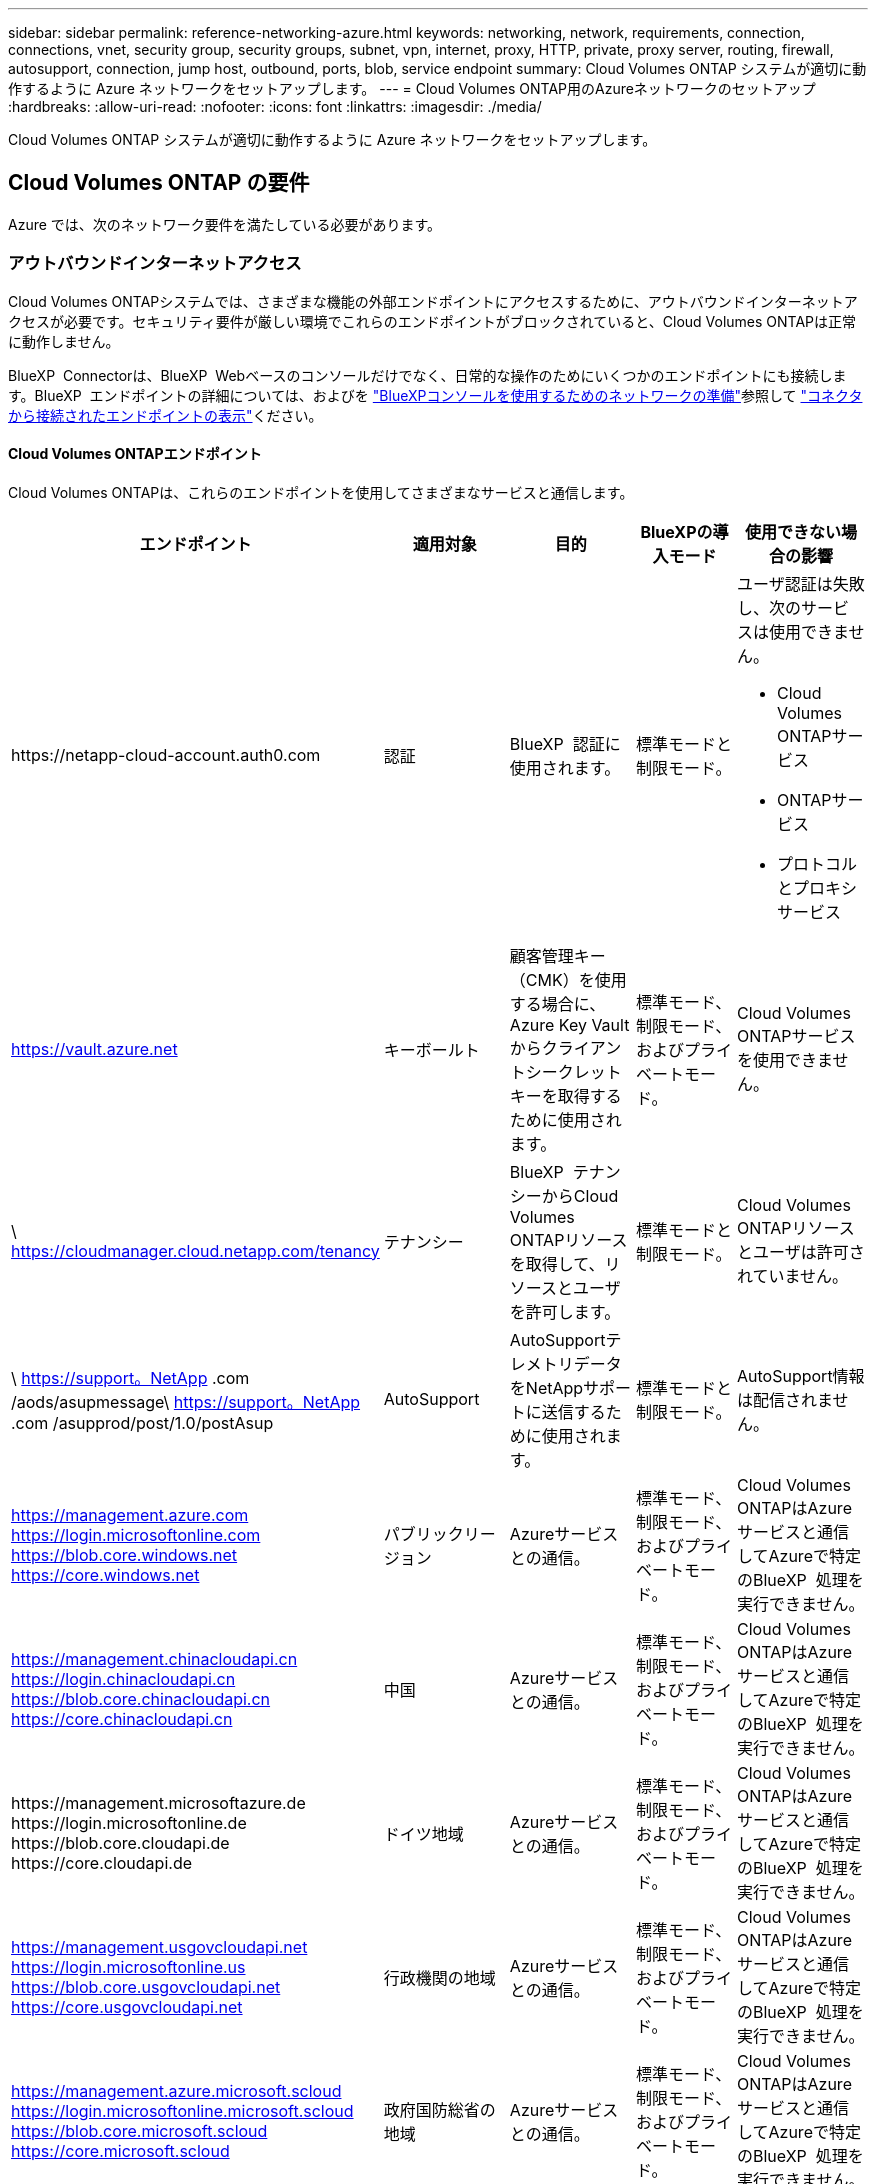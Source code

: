 ---
sidebar: sidebar 
permalink: reference-networking-azure.html 
keywords: networking, network, requirements, connection, connections, vnet, security group, security groups, subnet, vpn, internet, proxy, HTTP, private, proxy server, routing, firewall, autosupport, connection, jump host, outbound, ports, blob, service endpoint 
summary: Cloud Volumes ONTAP システムが適切に動作するように Azure ネットワークをセットアップします。 
---
= Cloud Volumes ONTAP用のAzureネットワークのセットアップ
:hardbreaks:
:allow-uri-read: 
:nofooter: 
:icons: font
:linkattrs: 
:imagesdir: ./media/


[role="lead"]
Cloud Volumes ONTAP システムが適切に動作するように Azure ネットワークをセットアップします。



== Cloud Volumes ONTAP の要件

Azure では、次のネットワーク要件を満たしている必要があります。



=== アウトバウンドインターネットアクセス

Cloud Volumes ONTAPシステムでは、さまざまな機能の外部エンドポイントにアクセスするために、アウトバウンドインターネットアクセスが必要です。セキュリティ要件が厳しい環境でこれらのエンドポイントがブロックされていると、Cloud Volumes ONTAPは正常に動作しません。

BlueXP  Connectorは、BlueXP  Webベースのコンソールだけでなく、日常的な操作のためにいくつかのエンドポイントにも接続します。BlueXP  エンドポイントの詳細については、およびを https://docs.netapp.com/us-en/bluexp-setup-admin/reference-networking-saas-console.html["BlueXPコンソールを使用するためのネットワークの準備"^]参照して https://docs.netapp.com/us-en/bluexp-setup-admin/task-install-connector-on-prem.html#step-3-set-up-networking["コネクタから接続されたエンドポイントの表示"^]ください。



==== Cloud Volumes ONTAPエンドポイント

Cloud Volumes ONTAPは、これらのエンドポイントを使用してさまざまなサービスと通信します。

[cols="5*"]
|===
| エンドポイント | 適用対象 | 目的 | BlueXPの導入モード | 使用できない場合の影響 


| \https://netapp-cloud-account.auth0.com | 認証  a| 
BlueXP  認証に使用されます。
| 標準モードと制限モード。  a| 
ユーザ認証は失敗し、次のサービスは使用できません。

* Cloud Volumes ONTAPサービス
* ONTAPサービス
* プロトコルとプロキシサービス




| https://vault.azure.net[] | キーボールト | 顧客管理キー（CMK）を使用する場合に、Azure Key Vaultからクライアントシークレットキーを取得するために使用されます。 | 標準モード、制限モード、およびプライベートモード。 | Cloud Volumes ONTAPサービスを使用できません。 


| \ https://cloudmanager.cloud.netapp.com/tenancy | テナンシー | BlueXP  テナンシーからCloud Volumes ONTAPリソースを取得して、リソースとユーザを許可します。 | 標準モードと制限モード。 | Cloud Volumes ONTAPリソースとユーザは許可されていません。 


| \ https://support。NetApp .com /aods/asupmessage\ https://support。NetApp .com /asupprod/post/1.0/postAsup | AutoSupport | AutoSupportテレメトリデータをNetAppサポートに送信するために使用されます。 | 標準モードと制限モード。 | AutoSupport情報は配信されません。 


| https://management.azure.com https://login.microsoftonline.com https://blob.core.windows.net https://core.windows.net | パブリックリージョン | Azureサービスとの通信。 | 標準モード、制限モード、およびプライベートモード。 | Cloud Volumes ONTAPはAzureサービスと通信してAzureで特定のBlueXP  処理を実行できません。 


| https://management.chinacloudapi.cn https://login.chinacloudapi.cn https://blob.core.chinacloudapi.cn https://core.chinacloudapi.cn | 中国 | Azureサービスとの通信。 | 標準モード、制限モード、およびプライベートモード。 | Cloud Volumes ONTAPはAzureサービスと通信してAzureで特定のBlueXP  処理を実行できません。 


| \https://management.microsoftazure.de \https://login.microsoftonline.de \https://blob.core.cloudapi.de \https://core.cloudapi.de | ドイツ地域 | Azureサービスとの通信。 | 標準モード、制限モード、およびプライベートモード。 | Cloud Volumes ONTAPはAzureサービスと通信してAzureで特定のBlueXP  処理を実行できません。 


| https://management.usgovcloudapi.net https://login.microsoftonline.us https://blob.core.usgovcloudapi.net https://core.usgovcloudapi.net | 行政機関の地域 | Azureサービスとの通信。 | 標準モード、制限モード、およびプライベートモード。 | Cloud Volumes ONTAPはAzureサービスと通信してAzureで特定のBlueXP  処理を実行できません。 


| https://management.azure.microsoft.scloud https://login.microsoftonline.microsoft.scloud https://blob.core.microsoft.scloud https://core.microsoft.scloud | 政府国防総省の地域 | Azureサービスとの通信。 | 標準モード、制限モード、およびプライベートモード。 | Cloud Volumes ONTAPはAzureサービスと通信してAzureで特定のBlueXP  処理を実行できません。 
|===


==== NetApp AutoSupportのアウトバウンドインターネットアクセス

Cloud Volumes ONTAP ノードには、NetApp AutoSupport へのアウトバウンドインターネットアクセスが必要です。ネットアップは、システムの健常性をプロアクティブに監視し、ネットアップテクニカルサポートにメッセージを送信します。

Cloud Volumes ONTAPがAutoSupportメッセージを送信できるように、ルーティングおよびファイアウォールポリシーで次のエンドポイントへのHTTPSトラフィックを許可する必要があります。

* \ https://support.netapp.com/aods/asupmessage
* \ https://support.netapp.com/asupprod/post/1.0/postAsup


AutoSupport メッセージの送信にアウトバウンドのインターネット接続が使用できない場合、Cloud Volumes ONTAP システムは自動的にコネクタをプロキシサーバとして使用するように設定されます。唯一の要件は、コネクタのセキュリティグループがポート3128で_ inbound_connectionsを許可することです。コネクタを展開した後、このポートを開く必要があります。

Cloud Volumes ONTAP に厳密なアウトバウンドルールを定義した場合は、Cloud Volumes ONTAP セキュリティグループがポート3128で_OUTBOUND接続を許可する必要もあります。

アウトバウンドのインターネットアクセスが使用可能であることを確認したら、 AutoSupport をテストしてメッセージを送信できることを確認します。手順については、を参照して https://docs.netapp.com/us-en/ontap/system-admin/setup-autosupport-task.html["ONTAPのマニュアル：AutoSupportのセットアップ"^]ください。

AutoSupport メッセージを送信できないことがBlueXPから通知された場合は、 link:task-verify-autosupport.html#troubleshoot-your-autosupport-configuration["AutoSupport 構成のトラブルシューティングを行います"]。



=== IP アドレス

BlueXPは、必要な数のプライベートIPアドレスを自動的にAzureのCloud Volumes ONTAP に割り当てます。ネットワークに利用可能な十分な数のプライベートIPアドレスがあることを確認する必要があります。

Cloud Volumes ONTAP 用に割り当てられるLIFの数は、シングルノードシステムとHAペアのどちらを導入するかによって異なります。LIF は、物理ポートに関連付けられた IP アドレスです。SnapCenter などの管理ツールには、 SVM 管理 LIF が必要です。


NOTE: iSCSI LIFは、iSCSIプロトコルを介したクライアントアクセスを提供し、システムがその他の重要なネットワークワークフローに使用します。これらのLIFは必須であり、削除しないでください。



==== シングルノードシステムの IP アドレス

BlueXPは'1つのノードシステムに5つまたは6つのIPアドレスを割り当てます

* クラスタ管理IP
* ノード管理IP
* SnapMirror用のクラスタ間IP
* NFS / CIFS IP
* iSCSI IP
+

NOTE: iSCSI IPは、iSCSIプロトコルを使用したクライアントアクセスを提供します。システムでは、その他の重要なネットワークワークフローにも使用されます。このLIFは必須であり、削除することはできません。

* SVMの管理（オプション-デフォルトでは設定されていません）




==== HA ペアの IP アドレス

BlueXPでは、導入時に1ノードあたり4 NICにIPアドレスが割り当てられています。

BlueXPでは、HAペアにSVM管理LIFが作成されますが、Azureのシングルノードシステムには作成されません。

* NIC0 *

* ノード管理IP
* クラスタ間IP
* iSCSI IP
+

NOTE: iSCSI IPは、iSCSIプロトコルを使用したクライアントアクセスを提供します。システムでは、その他の重要なネットワークワークフローにも使用されます。このLIFは必須であり、削除することはできません。



* NIC1 *

* クラスタネットワークIP


* NIC2 *

* クラスタインターコネクトIP（HA IC）


*NIC3*

* Pageblob NIC IP (ディスクアクセス)



NOTE: NIC3は、ページBLOBストレージを使用するHA環境にのみ適用できます。

上記のIPアドレスは、フェイルオーバーイベントの際に移行されません。

また、4つのフロントエンドIP（FIPS）がフェイルオーバーイベント時に移行するように設定されています。これらのフロントエンドIPはロードバランサに存在します。

* クラスタ管理IP
* nodeAデータIP（NFS / CIFS）
* nodeBデータIP（NFS / CIFS）
* SVM管理IP




=== Azure サービスへのセキュアな接続

BlueXPでは、Cloud Volumes ONTAP とAzureページBLOBストレージアカウント間の接続用にAzure Private Linkがデフォルトで有効になっています。

ほとんどの場合、必要な操作は何もありません。BlueXPはAzure Private Linkを管理します。ただし、 Azure プライベート DNS を使用している場合は、構成ファイルを編集する必要があります。また、Azureのコネクタの場所に関する要件も把握しておく必要があります。

ビジネスニーズに応じて、プライベートリンク接続を無効にすることもできます。リンクを無効にすると、Cloud Volumes ONTAP はサービスエンドポイントを使用するように設定されます。

link:task-enabling-private-link.html["AzureプライベートリンクまたはサービスエンドポイントでCloud Volumes ONTAP を使用する方法の詳細については、こちらをご覧ください"]。



=== 他の ONTAP システムへの接続

Azure内のCloud Volumes ONTAP システムと他のネットワーク内のONTAP システム間でデータをレプリケートするには、企業ネットワークなど、Azure VNetとその他のネットワーク間にVPN接続が必要です。

手順については、を参照してください https://docs.microsoft.com/en-us/azure/vpn-gateway/vpn-gateway-howto-site-to-site-resource-manager-portal["Microsoft Azure のドキュメント：「 Create a Site-to-Site connection in the Azure portal"^]。



=== HA インターコネクトのポート

Cloud Volumes ONTAP HA ペアには HA インターコネクトが含まれています。 HA インターコネクトを使用すると、各ノードはパートナーが機能しているかどうかを継続的に確認し、パートナーの不揮発性メモリのログデータをミラーリングできます。HA インターコネクトは、通信に TCP ポート 10006 を使用します。

デフォルトでは、 HA インターコネクト LIF 間の通信は開いており、このポートにはセキュリティグループのルールはありません。ただし、 HA インターコネクト LIF の間にファイアウォールを作成する場合は、 HA ペアが適切に動作するように、ポート 10006 の TCP トラフィックが開いていることを確認する必要があります。



=== Azure リソースグループには HA ペアが 1 つしかありません

Azure に導入する Cloud Volumes ONTAP HA ペアごとに、 _dedicated_resource グループを使用する必要があります。リソースグループでサポートされる HA ペアは 1 つだけです。

Azureリソースグループに2つ目のCloud Volumes ONTAP HAペアを導入しようとすると、接続の問題が発生します。



=== セキュリティグループのルール

BlueXPでは、Cloud Volumes ONTAP が正常に動作するために必要なインバウンドとアウトバウンドのルールを含むAzureセキュリティグループが作成されます。テスト目的または独自のセキュリティグループを使用する場合は、ポートを参照してください。

Cloud Volumes ONTAP のセキュリティグループには、インバウンドルールとアウトバウンドルールの両方が必要です。


TIP: コネクタに関する情報をお探しですか？ https://docs.netapp.com/us-en/bluexp-setup-admin/reference-ports-azure.html["コネクタのセキュリティグループルールを表示します"^]



==== シングルノードシステムのインバウンドルール

作業環境を作成し、事前定義されたセキュリティグループを選択する場合、次のいずれかの範囲内でトラフィックを許可するように選択できます。

* *選択したVNetのみ*：インバウンドトラフィックのソースは、Cloud Volumes ONTAPシステムのVNetのサブネット範囲と、コネクタが配置されているVNetのサブネット範囲です。これが推奨されるオプションです。
* *すべてのVNet *：着信トラフィックの送信元は、0.0.0.0/0 IP範囲です。
* *無効*：このオプションは、ストレージアカウントへのパブリックネットワークアクセスを制限し、Cloud Volumes ONTAPシステムのデータ階層化を無効にします。セキュリティ規制やポリシーにより、プライベートIPアドレスが同じVNet内であっても公開されないようにする場合は、このオプションをお勧めします。


[cols="4*"]
|===
| 優先順位と名前 | ポートおよびプロトコル | ソースとデスティネーションの 2 つです | 説明 


| 1000 inbound_ssh | 22 TCP | Any から Any | クラスタ管理 LIF またはノード管理 LIF の IP アドレスへの SSH アクセス 


| 1001 INBOUND _http | 80 TCP | Any から Any | クラスタ管理LIFのIPアドレスを使用したONTAP System Manager WebコンソールへのHTTPアクセス 


| 1002 INBOUND _111_TCP | 111 TCP | Any から Any | NFS のリモートプロシージャコール 


| 1003 INBONED_111_UDP | 111 UDP | Any から Any | NFS のリモートプロシージャコール 


| 1004 INBOUND _139 | 139 TCP | Any から Any | CIFS の NetBIOS サービスセッション 


| 1005 inbound_161-162_TCP | 161-162 TCP | Any から Any | 簡易ネットワーク管理プロトコル 


| 1006 INBOUND _161-162_UDP | UDP 161-162 | Any から Any | 簡易ネットワーク管理プロトコル 


| 1007 INBOUND _443 | 443 tcp | Any から Any | コネクタとの接続、およびクラスタ管理LIFのIPアドレスを使用したONTAP System Manager WebコンソールへのHTTPSアクセス 


| 1008 INBOUND _445 | 445 TCP | Any から Any | NetBIOS フレーム同期を使用した Microsoft SMB over TCP 


| 1009 INBOUND _635_TCP | 635 TCP | Any から Any | NFS マウント 


| 1010 INBOUND _635_UDP | 635 UDP | Any から Any | NFS マウント 


| 1011 INBOUND _749 | 749 TCP | Any から Any | Kerberos 


| 1012 INBOUND _2049 _TCP | 2049 TCP | Any から Any | NFS サーバデーモン 


| 1013 INBOUND _2049 _UDP | 2049 UDP | Any から Any | NFS サーバデーモン 


| 1014 インバウンド _3260 | 3260 TCP | Any から Any | iSCSI データ LIF を介した iSCSI アクセス 


| 1015 INBOUND _4045-4046_tcp の略 | 4045-4046 TCP | Any から Any | NFS ロックデーモンとネットワークステータスモニタ 


| 1016 INBOUND _4045-4046_UDP | 4045-4046 UDP | Any から Any | NFS ロックデーモンとネットワークステータスモニタ 


| 1017 INBOUND _10000 | 10000 TCP | Any から Any | NDMP を使用したバックアップ 


| 1018 INBOUND _11104-11105 | 11104-11105 TCP | Any から Any | SnapMirror によるデータ転送 


| 3000 inbound_deny_all_tcp | 任意のポート TCP | Any から Any | 他のすべての TCP インバウンドトラフィックをブロックします 


| 3001 INBOUND _DENY_ALL_UDP | 任意のポート UDP | Any から Any | 他のすべての UDP 着信トラフィックをブロックします 


| 65000 AllowVnetInBound | 任意のポート任意のプロトコル | VirtualNetwork | VNet 内からのインバウンドトラフィック 


| 65001 AllowAzureLoad BalancerInBound の略 | 任意のポート任意のプロトコル | AzureLoadBalancer を任意のに設定します | Azure Standard Load Balancer からのデータトラフィック 


| 65500 DenyAllInBound | 任意のポート任意のプロトコル | Any から Any | 他のすべてのインバウンドトラフィックをブロックする 
|===


==== HA システムのインバウンドルール

作業環境を作成し、事前定義されたセキュリティグループを選択する場合、次のいずれかの範囲内でトラフィックを許可するように選択できます。

* *選択したVNetのみ*：インバウンドトラフィックのソースは、Cloud Volumes ONTAPシステムのVNetのサブネット範囲と、コネクタが配置されているVNetのサブネット範囲です。これが推奨されるオプションです。
* *すべてのVNet *：着信トラフィックの送信元は、0.0.0.0/0 IP範囲です。



NOTE: HA システムのインバウンドデータトラフィックは Azure Standard Load Balancer を経由するため、シングルノードシステムよりもインバウンドルールが少なくなります。そのため、「 AllowAzureLoadBalancerInBound 」ルールに示されているように、ロードバランサからのトラフィックがオープンである必要があります。

* *無効*：このオプションは、ストレージアカウントへのパブリックネットワークアクセスを制限し、Cloud Volumes ONTAPシステムのデータ階層化を無効にします。セキュリティ規制やポリシーにより、プライベートIPアドレスが同じVNet内であっても公開されないようにする場合は、このオプションをお勧めします。


[cols="4*"]
|===
| 優先順位と名前 | ポートおよびプロトコル | ソースとデスティネーションの 2 つです | 説明 


| 100 インバウンド _ 443 | 443 ：任意のプロトコル | Any から Any | コネクタとの接続、およびクラスタ管理LIFのIPアドレスを使用したONTAP System Manager WebコンソールへのHTTPSアクセス 


| 101 INBOUND _111_TCP | 111 すべてのプロトコル | Any から Any | NFS のリモートプロシージャコール 


| 102 インバウンド _2049 _TCP | 2049 任意のプロトコル | Any から Any | NFS サーバデーモン 


| 111 inbound_ssh | 22 すべてのプロトコル | Any から Any | クラスタ管理 LIF またはノード管理 LIF の IP アドレスへの SSH アクセス 


| 121 INBOUND _53 | 53 任意のプロトコル | Any から Any | DNS と CIFS 


| 65000 AllowVnetInBound | 任意のポート任意のプロトコル | VirtualNetwork | VNet 内からのインバウンドトラフィック 


| 65001 AllowAzureLoad BalancerInBound の略 | 任意のポート任意のプロトコル | AzureLoadBalancer を任意のに設定します | Azure Standard Load Balancer からのデータトラフィック 


| 65500 DenyAllInBound | 任意のポート任意のプロトコル | Any から Any | 他のすべてのインバウンドトラフィックをブロックする 
|===


==== アウトバウンドルール

Cloud Volumes 用の事前定義済みセキュリティグループ ONTAP は、すべての発信トラフィックをオープンします。これが可能な場合は、基本的なアウトバウンドルールに従います。より厳格なルールが必要な場合は、高度なアウトバウンドルールを使用します。



===== 基本的なアウトバウンドルール

Cloud Volumes ONTAP 用の定義済みセキュリティグループには、次のアウトバウンドルールが含まれています。

[cols="3*"]
|===
| ポート | プロトコル | 目的 


| すべて | すべての TCP | すべての発信トラフィック 


| すべて | すべての UDP | すべての発信トラフィック 
|===


===== 高度なアウトバウンドルール

発信トラフィックに厳格なルールが必要な場合は、次の情報を使用して、 Cloud Volumes ONTAP による発信通信に必要なポートのみを開くことができます。


NOTE: source は、 Cloud Volumes ONTAP システムのインターフェイス（ IP アドレス）です。

[cols="10,10,6,20,20,34"]
|===
| サービス | ポート | プロトコル | ソース | 宛先 | 目的 


.18+| Active Directory | 88 | TCP | ノード管理 LIF | Active Directory フォレスト | Kerberos V 認証 


| 137 | UDP | ノード管理 LIF | Active Directory フォレスト | NetBIOS ネームサービス 


| 138 | UDP | ノード管理 LIF | Active Directory フォレスト | NetBIOS データグラムサービス 


| 139 | TCP | ノード管理 LIF | Active Directory フォレスト | NetBIOS サービスセッション 


| 389 | TCP および UDP | ノード管理 LIF | Active Directory フォレスト | LDAP 


| 445 | TCP | ノード管理 LIF | Active Directory フォレスト | NetBIOS フレーム同期を使用した Microsoft SMB over TCP 


| 464 | TCP | ノード管理 LIF | Active Directory フォレスト | Kerberos V パスワードの変更と設定（ SET_CHANGE ） 


| 464 | UDP | ノード管理 LIF | Active Directory フォレスト | Kerberos キー管理 


| 749 | TCP | ノード管理 LIF | Active Directory フォレスト | Kerberos V Change & Set Password （ RPCSEC_GSS ） 


| 88 | TCP | データ LIF （ NFS 、 CIFS 、 iSCSI ） | Active Directory フォレスト | Kerberos V 認証 


| 137 | UDP | データ LIF （ NFS 、 CIFS ） | Active Directory フォレスト | NetBIOS ネームサービス 


| 138 | UDP | データ LIF （ NFS 、 CIFS ） | Active Directory フォレスト | NetBIOS データグラムサービス 


| 139 | TCP | データ LIF （ NFS 、 CIFS ） | Active Directory フォレスト | NetBIOS サービスセッション 


| 389 | TCP および UDP | データ LIF （ NFS 、 CIFS ） | Active Directory フォレスト | LDAP 


| 445 | TCP | データ LIF （ NFS 、 CIFS ） | Active Directory フォレスト | NetBIOS フレーム同期を使用した Microsoft SMB over TCP 


| 464 | TCP | データ LIF （ NFS 、 CIFS ） | Active Directory フォレスト | Kerberos V パスワードの変更と設定（ SET_CHANGE ） 


| 464 | UDP | データ LIF （ NFS 、 CIFS ） | Active Directory フォレスト | Kerberos キー管理 


| 749 | TCP | データ LIF （ NFS 、 CIFS ） | Active Directory フォレスト | Kerberos V Change & Set Password （ RPCSEC_GSS ） 


.3+| AutoSupport | HTTPS | 443 | ノード管理 LIF | support.netapp.com | AutoSupport （デフォルトは HTTPS ） 


| HTTP | 80 | ノード管理 LIF | support.netapp.com | AutoSupport （転送プロトコルが HTTPS から HTTP に変更された場合のみ） 


| TCP | 3128 | ノード管理 LIF | コネクタ | アウトバウンドのインターネット接続が使用できない場合に、コネクタのプロキシサーバを介してAutoSupport メッセージを送信する 


| 構成のバックアップ | HTTP | 80 | ノード管理 LIF | \http://<connector-IP-address> /occm/offboxconfig | 構成バックアップをコネクタに送信します。link:https://docs.netapp.com/us-en/ontap/system-admin/node-cluster-config-backed-up-automatically-concept.html["ONTAP のドキュメント"^]です。 


| DHCP | 68 | UDP | ノード管理 LIF | DHCP | 初回セットアップ用の DHCP クライアント 


| DHCP | 67 | UDP | ノード管理 LIF | DHCP | DHCP サーバ 


| DNS | 53 | UDP | ノード管理 LIF とデータ LIF （ NFS 、 CIFS ） | DNS | DNS 


| NDMP | 18600 ～ 18699 | TCP | ノード管理 LIF | 宛先サーバ | NDMP コピー 


| SMTP | 25 | TCP | ノード管理 LIF | メールサーバ | SMTP アラート。 AutoSupport に使用できます 


.4+| SNMP | 161 | TCP | ノード管理 LIF | サーバを監視します | SNMP トラップによる監視 


| 161 | UDP | ノード管理 LIF | サーバを監視します | SNMP トラップによる監視 


| 162 | TCP | ノード管理 LIF | サーバを監視します | SNMP トラップによる監視 


| 162 | UDP | ノード管理 LIF | サーバを監視します | SNMP トラップによる監視 


.2+| SnapMirror | 11104 | TCP | クラスタ間 LIF | ONTAP クラスタ間 LIF | SnapMirror のクラスタ間通信セッションの管理 


| 11105 | TCP | クラスタ間 LIF | ONTAP クラスタ間 LIF | SnapMirror によるデータ転送 


| syslog | 514 | UDP | ノード管理 LIF | syslog サーバ | syslog 転送メッセージ 
|===


== コネクタの要件

コネクタをまだ作成していない場合は、コネクタのネットワーク要件も確認してください。

* https://docs.netapp.com/us-en/bluexp-setup-admin/task-quick-start-connector-azure.html["コネクタのネットワーク要件を確認します"^]
* https://docs.netapp.com/us-en/bluexp-setup-admin/reference-ports-azure.html["Azureのセキュリティグループルール"^]

